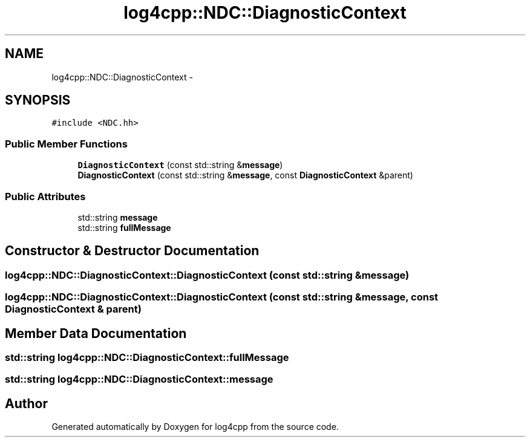 .TH "log4cpp::NDC::DiagnosticContext" 3 "1 Nov 2017" "Version 1.1" "log4cpp" \" -*- nroff -*-
.ad l
.nh
.SH NAME
log4cpp::NDC::DiagnosticContext \- 
.SH SYNOPSIS
.br
.PP
.PP
\fC#include <NDC.hh>\fP
.SS "Public Member Functions"

.in +1c
.ti -1c
.RI "\fBDiagnosticContext\fP (const std::string &\fBmessage\fP)"
.br
.ti -1c
.RI "\fBDiagnosticContext\fP (const std::string &\fBmessage\fP, const \fBDiagnosticContext\fP &parent)"
.br
.in -1c
.SS "Public Attributes"

.in +1c
.ti -1c
.RI "std::string \fBmessage\fP"
.br
.ti -1c
.RI "std::string \fBfullMessage\fP"
.br
.in -1c
.SH "Constructor & Destructor Documentation"
.PP 
.SS "log4cpp::NDC::DiagnosticContext::DiagnosticContext (const std::string & message)"
.SS "log4cpp::NDC::DiagnosticContext::DiagnosticContext (const std::string & message, const \fBDiagnosticContext\fP & parent)"
.SH "Member Data Documentation"
.PP 
.SS "std::string \fBlog4cpp::NDC::DiagnosticContext::fullMessage\fP"
.SS "std::string \fBlog4cpp::NDC::DiagnosticContext::message\fP"

.SH "Author"
.PP 
Generated automatically by Doxygen for log4cpp from the source code.
